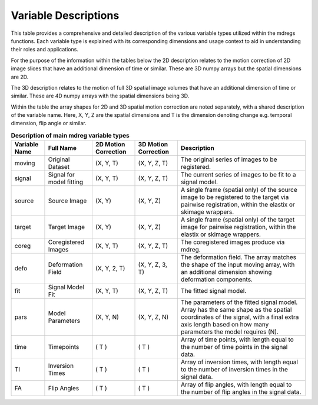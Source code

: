 **********************
Variable Descriptions
**********************

This table provides a comprehensive and detailed description of the various 
variable types utilized within the mdregs functions. Each variable type is 
explained with its corresponding dimensions and usage context to aid in 
understanding their roles and applications.

For the purpose of the information within the tables below the 2D description 
relates to the motion correction of 2D image slices that have an additional
dimension of time or similar. These are 3D numpy arrays but the spatial 
dimensions are 2D.

The 3D description relates to the motion of full 3D spatial image volumes that 
have an additional dimension of time or similar. These are 4D numpy arrays with
the spatial dimensions being 3D.

Within the table the array shapes for 2D and 3D spatial motion correction are
noted separately, with a shared description of the variable name. Here, X, Y, Z 
are the spatial dimensions and T is the dimension denoting change e.g. temporal 
dimension, flip angle or similar.  

.. _variable-types-table:
.. list-table:: **Description of main mdreg variable types**
    :header-rows: 1

    * - Variable Name
      - Full Name
      - 2D Motion Correction
      - 3D Motion Correction
      - Description
    * - moving
      - Original Dataset
      - (X, Y, T)
      - (X, Y, Z, T)
      - The original series of images to be registered.
    * - signal
      - Signal for model fitting 
      - (X, Y, T)
      - (X, Y, Z, T)
      - The current series of images to be fit to a signal model.
    * - source
      - Source Image
      - (X, Y)
      - (X, Y, Z)
      - A single frame (spatial only) of the source image to be registered to the target via pairwise registration, within the elastix or skimage wrappers.
    * - target
      - Target Image
      - (X, Y)
      - (X, Y, Z)
      - A single frame (spatial only) of the target image for pairwise registration, within the elastix or skimage wrappers.
    * - coreg
      - Coregistered Images
      - (X, Y, T)
      - (X, Y, Z, T)
      - The coregistered images produce via mdreg.
    * - defo
      - Deformation Field
      - (X, Y, 2, T)
      - (X, Y, Z, 3, T)
      - The deformation field. The array matches the shape of the input moving array, with an additional dimension showing deformation components.
    * - fit
      - Signal Model Fit
      - (X, Y, T)
      - (X, Y, Z, T)
      - The fitted signal model.
    * - pars
      - Model Parameters
      - (X, Y, N)
      - (X, Y, Z, N)
      - The parameters of the fitted signal model. Array has the same shape as the spatial coordinates of the signal, with a final extra axis length based on how many parameters the model requires (N).
    * - time
      - Timepoints
      - ( T )
      - ( T )
      - Array of time points, with length equal to the number of time points in the signal data.
    * - TI
      - Inversion Times
      - ( T )
      - ( T )
      - Array of inversion times, with length equal to the number of inversion times in the signal data.
    * - FA
      - Flip Angles
      - ( T )
      - ( T )
      - Array of flip angles, with length equal to the number of flip angles in the signal data.